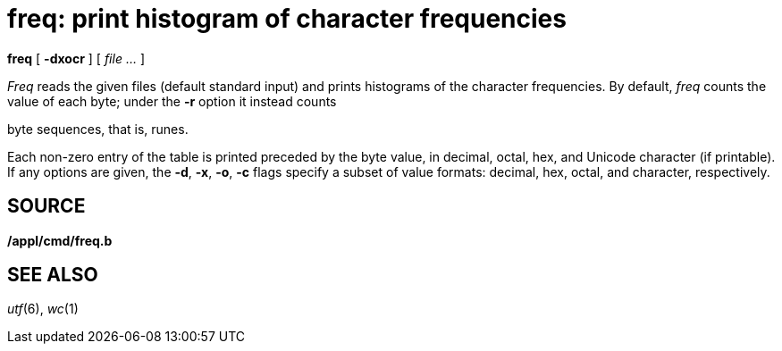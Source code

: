= freq: print histogram of character frequencies


*freq* [ *-dxocr* ] [ _file ..._ ]


_Freq_ reads the given files (default standard input) and prints
histograms of the character frequencies. By default, _freq_ counts the
value of each byte; under the *-r* option it instead counts

byte sequences, that is, runes.

Each non-zero entry of the table is printed preceded by the byte value,
in decimal, octal, hex, and Unicode character (if printable). If any
options are given, the *-d*, *-x*, *-o*, *-c* flags specify a subset of
value formats: decimal, hex, octal, and character, respectively.

== SOURCE

*/appl/cmd/freq.b*

== SEE ALSO

_utf_(6), _wc_(1)
